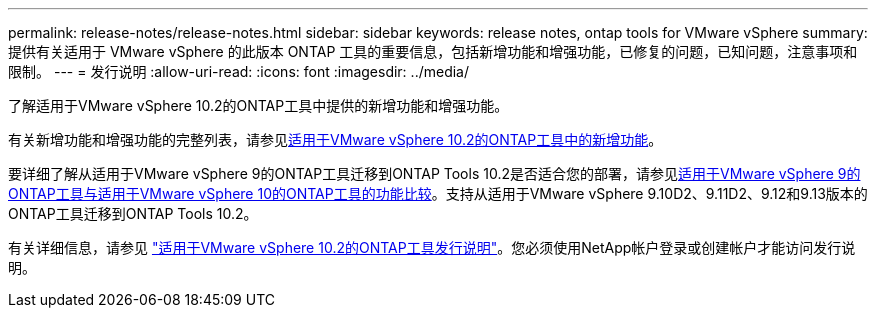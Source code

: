 ---
permalink: release-notes/release-notes.html 
sidebar: sidebar 
keywords: release notes, ontap tools for VMware vSphere 
summary: 提供有关适用于 VMware vSphere 的此版本 ONTAP 工具的重要信息，包括新增功能和增强功能，已修复的问题，已知问题，注意事项和限制。 
---
= 发行说明
:allow-uri-read: 
:icons: font
:imagesdir: ../media/


[role="lead"]
了解适用于VMware vSphere 10.2的ONTAP工具中提供的新增功能和增强功能。

有关新增功能和增强功能的完整列表，请参见xref:whats-new-otv-102.adoc[适用于VMware vSphere 10.2的ONTAP工具中的新增功能]。

要详细了解从适用于VMware vSphere 9的ONTAP工具迁移到ONTAP Tools 10.2是否适合您的部署，请参见xref:ontap-tools-9-ontap-tools-10-feature-comparison.adoc[适用于VMware vSphere 9的ONTAP工具与适用于VMware vSphere 10的ONTAP工具的功能比较]。支持从适用于VMware vSphere 9.10D2、9.11D2、9.12和9.13版本的ONTAP工具迁移到ONTAP Tools 10.2。

有关详细信息，请参见 https://library.netapp.com/ecm/ecm_download_file/ECMLP3327064["适用于VMware vSphere 10.2的ONTAP工具发行说明"^]。您必须使用NetApp帐户登录或创建帐户才能访问发行说明。
